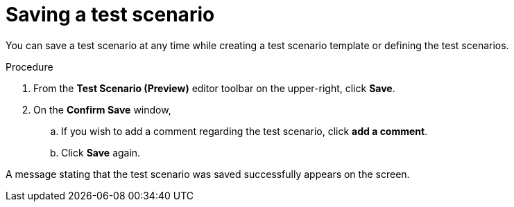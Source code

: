 [id='preview-editor-save-test-proc']
= Saving a test scenario

You can save a test scenario at any time while creating a test scenario template or defining the test scenarios.

.Procedure
. From the *Test Scenario (Preview)* editor toolbar on the upper-right, click *Save*.
. On the *Confirm Save* window,
.. If you wish to add a comment regarding the test scenario, click *add a comment*.
.. Click *Save* again.

A message stating that the test scenario was saved successfully appears on the screen.
